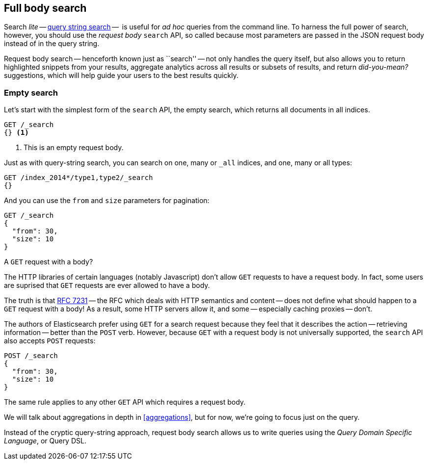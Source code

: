 [[full-body-search]]
== Full body search

Search _lite_ -- <<search-lite,query string search>> --  is useful for _ad
hoc_ queries from the command line. To harness the full power of search,
however, you should use the _request body_ `search` API, so called because
most parameters are passed in the JSON request body instead of in the query
string.

Request body search -- henceforth known just as ``search'' -- not only handles
the query itself, but also allows you to return highlighted snippets from your
results, aggregate analytics across all results or subsets of results, and
return _did-you-mean?_ suggestions, which will help guide your users to the
best results quickly.

=== Empty search

Let's start with the simplest form of the `search` API, the empty search,
which returns all documents in all indices.

[source,js]
--------------------------------------------------
GET /_search
{} <1>
--------------------------------------------------
// SENSE: 054_Query_DSL/60_Empty_query.json
<1> This is an empty request body.

Just as with query-string search, you can search on one, many or `_all`
indices, and one, many or all types:

[source,js]
--------------------------------------------------
GET /index_2014*/type1,type2/_search
{}
--------------------------------------------------

And you can use the `from` and `size` parameters for pagination:

[source,js]
--------------------------------------------------
GET /_search
{
  "from": 30,
  "size": 10
}
--------------------------------------------------


.A `GET` request with a body?
*************************************************

The HTTP libraries of certain languages (notably Javascript) don't allow `GET`
requests to have a request body.  In fact, some users are suprised that `GET`
requests are ever allowed to have a body.

The truth is that http://tools.ietf.org/html/rfc7231#page-24[RFC 7231] -- the
RFC which deals with HTTP semantics and content -- does not define what should
happen to a `GET` request with a body!  As a result, some HTTP servers allow
it, and some -- especially caching proxies -- don't.

The authors of Elasticsearch prefer using `GET` for a search request because
they feel that it describes the action -- retrieving information -- better
than the `POST` verb.  However, because `GET` with a request body is not
universally supported, the `search` API also accepts `POST` requests:

[source,js]
--------------------------------------------------
POST /_search
{
  "from": 30,
  "size": 10
}
--------------------------------------------------

The same rule applies to any other `GET` API which requires a request body.

*************************************************

We will talk about aggregations in depth in <<aggregations>>, but for now,
we're going to focus just on the query.

Instead of the cryptic query-string approach, request body search allows us
to write queries using the _Query Domain Specific Language_, or Query DSL.

